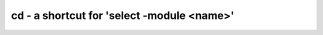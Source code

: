 ===========================================
cd - a shortcut for 'select -module <name>'
===========================================

.. only:: html

    :code:`yosys> help cd`
    ----------------------------------------------------------------------------


    :code:`cd <modname>` ::

        This is just a shortcut for 'select -module <modname>'.



    :code:`cd <cellname>` ::

        When no module with the specified name is found, but there is a cell
        with the specified name in the current module, then this is equivalent
        to 'cd <celltype>'.



    :code:`cd ..` ::

        Remove trailing substrings that start with '.' in current module name until
        the name of a module in the current design is generated, then switch to that
        module. Otherwise clear the current selection.



    :code:`cd` ::

        This is just a shortcut for 'select -clear'.

.. only:: latex

    ::

        
            cd <modname>
        
        This is just a shortcut for 'select -module <modname>'.
        
        
            cd <cellname>
        
        When no module with the specified name is found, but there is a cell
        with the specified name in the current module, then this is equivalent
        to 'cd <celltype>'.
        
        
            cd ..
        
        Remove trailing substrings that start with '.' in current module name until
        the name of a module in the current design is generated, then switch to that
        module. Otherwise clear the current selection.
        
        
            cd
        
        This is just a shortcut for 'select -clear'.
        
